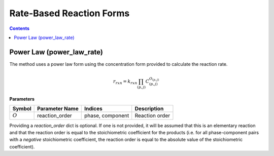 Rate-Based Reaction Forms
=========================

.. contents:: Contents 
    :depth: 2

Power Law (power_law_rate)
--------------------------

The method uses a power law form using the concentration form provided to calculate the reaction rate.

.. math:: r_{rxn} = k_{rxn} \prod_{(p, j)}{C_{(p,j)}^{O_{(p,j)}}}

**Parameters**

.. csv-table::
   :header: "Symbol", "Parameter Name", "Indices", "Description"

   ":math:`O`", "reaction_order", "phase, component", "Reaction order"

Providing a `reaction_order` dict is optional. If one is not provided, it will be assumed that this is an elementary reaction and that the reaction order is equal to the stoichiometric coefficient for the products (i.e. for all phase-component pairs with a *negative* stoichiometric coefficient, the reaction order is equal to the absolute value of the stoichiometric coefficient).
